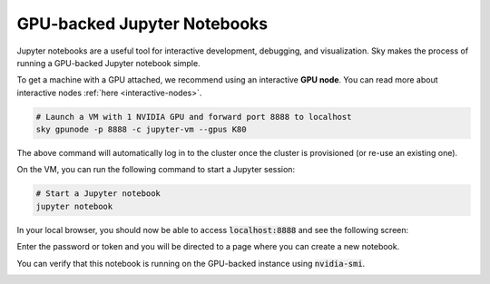 GPU-backed Jupyter Notebooks
============================

Jupyter notebooks are a useful tool for interactive development, debugging, and visualization. Sky makes
the process of running a GPU-backed Jupyter notebook simple.

To get a machine with a GPU attached, we recommend using an interactive **GPU node**.
You can read more about interactive nodes :ref:`here <interactive-nodes>`.

.. code-block:: bash

   # Launch a VM with 1 NVIDIA GPU and forward port 8888 to localhost
   sky gpunode -p 8888 -c jupyter-vm --gpus K80

The above command will automatically log in to the cluster once the cluster is provisioned (or re-use an existing one).

On the VM, you can run the following command to start a Jupyter session:

.. code-block:: bash

   # Start a Jupyter notebook
   jupyter notebook

In your local browser, you should now be able to access :code:`localhost:8888` and see the following screen:

.. image:: ../images/jupyter-auth.png
  :width: 100%
  :alt: Jupyter authentication window

Enter the password or token and you will be directed to a page where you can create a new notebook.

.. image:: ../images/jupyter-create.png
  :width: 100%
  :alt: Create a new Jupyter notebook

You can verify that this notebook is running on the GPU-backed instance using :code:`nvidia-smi`.

.. image:: ../images/jupyter-gpu.png
  :width: 100%
  :alt: nvidia-smi in notebook